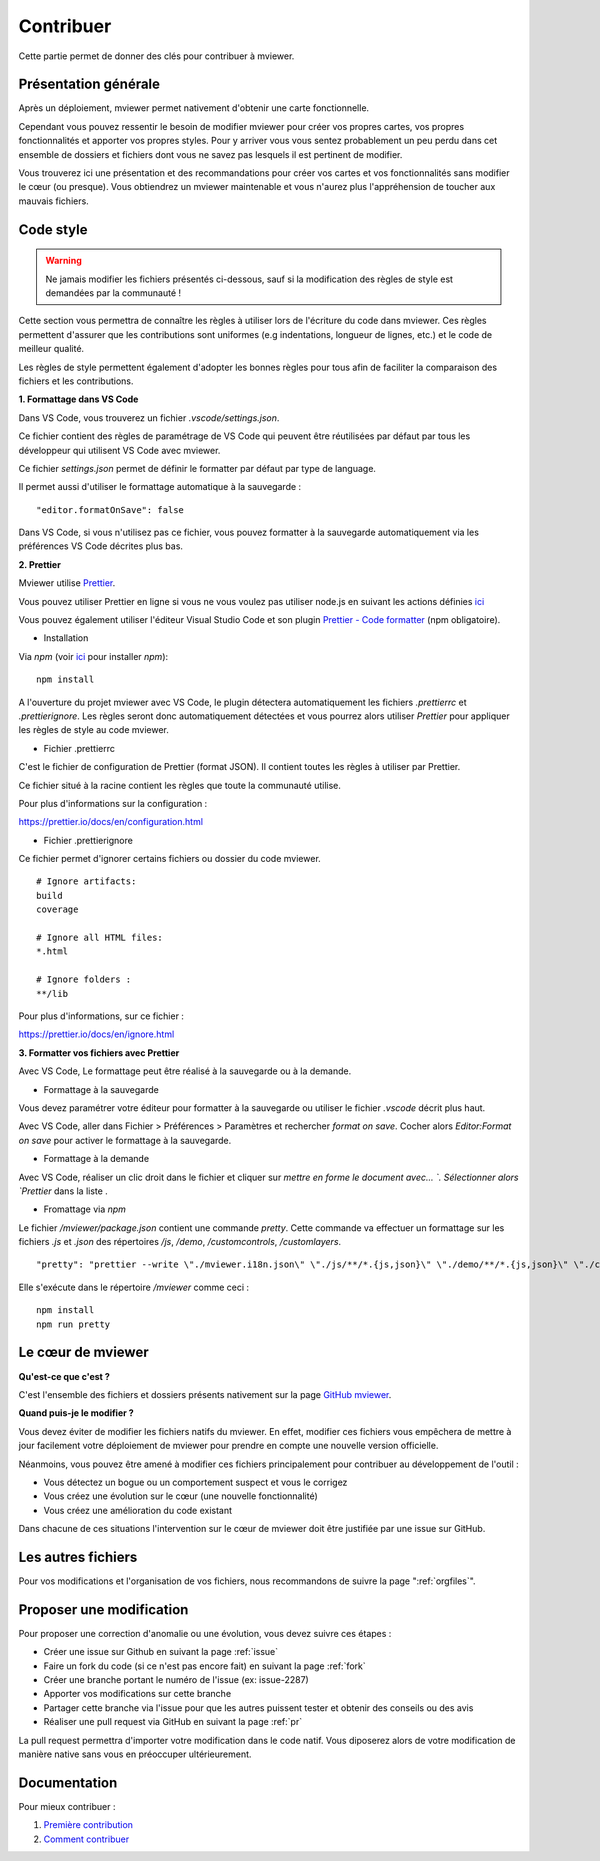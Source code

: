 .. Authors :
.. mviewer team

.. _contrib:

Contribuer
=========================

Cette partie permet de donner des clés pour contribuer à mviewer.


Présentation générale
---------------------

Après un déploiement, mviewer permet nativement d'obtenir une carte fonctionnelle.

Cependant vous pouvez ressentir le besoin de modifier mviewer pour créer vos propres cartes, vos propres fonctionnalités et apporter vos propres styles. Pour y arriver vous vous sentez probablement un peu perdu dans cet ensemble de dossiers et fichiers dont vous ne savez pas lesquels il est pertinent de modifier.

Vous trouverez ici une présentation et des recommandations pour créer vos cartes et vos fonctionnalités sans modifier le cœur (ou presque).
Vous obtiendrez un mviewer maintenable et vous n'aurez plus l'appréhension de toucher aux mauvais fichiers.

Code style
---------------------

.. warning::
    Ne jamais modifier les fichiers présentés ci-dessous, sauf si la modification des règles de style est demandées par la communauté !

Cette section vous permettra de connaître les règles à utiliser lors de l'écriture du code dans mviewer.
Ces règles permettent d'assurer que les contributions sont uniformes (e.g indentations, longueur de lignes, etc.) et le code de meilleur qualité.

Les règles de style permettent également d'adopter les bonnes règles pour tous afin de faciliter la comparaison des fichiers et les contributions.

**1. Formattage dans VS Code**

Dans VS Code, vous trouverez un fichier `.vscode/settings.json`.

Ce fichier contient des règles de paramétrage de VS Code qui peuvent être réutilisées par défaut par tous les développeur qui utilisent VS Code avec mviewer.

Ce fichier `settings.json` permet de définir le formatter par défaut par type de language.

Il permet aussi d'utiliser le formattage automatique à la sauvegarde : 

::

    "editor.formatOnSave": false

Dans VS Code, si vous n'utilisez pas ce fichier, vous pouvez formatter à la sauvegarde automatiquement via les préférences VS Code décrites plus bas. 

**2. Prettier**

Mviewer utilise `Prettier <https://prettier.io/>`_.


Vous pouvez utiliser Prettier en ligne si vous ne vous voulez pas utiliser node.js en suivant les actions définies `ici <https://github.com/mviewer/mviewer/issues/739>`_


Vous pouvez également utiliser l'éditeur Visual Studio Code et son plugin `Prettier - Code formatter <https://marketplace.visualstudio.com/items?itemName=esbenp.prettier-vscode>`_ (npm obligatoire).


* Installation

Via `npm` (voir `ici <https://github.com/geobretagne/mviewer#d%C3%A9ploiement-avec-nodejs>`_ pour installer `npm`):

::

    npm install

A l'ouverture du projet mviewer avec VS Code, le plugin détectera automatiquement les fichiers `.prettierrc` et `.prettierignore`.
Les règles seront donc automatiquement détectées et vous pourrez alors utiliser `Prettier` pour appliquer les règles de style au code mviewer.

* Fichier .prettierrc

C'est le fichier de configuration de Prettier (format JSON).
Il contient toutes les règles à utiliser par Prettier.

Ce fichier situé à la racine contient les règles que toute la communauté utilise.

Pour plus d'informations sur la configuration :

https://prettier.io/docs/en/configuration.html

* Fichier .prettierignore

Ce fichier permet d'ignorer certains fichiers ou dossier du code mviewer.

::

    # Ignore artifacts:
    build
    coverage

    # Ignore all HTML files:
    *.html

    # Ignore folders :
    **/lib

Pour plus d'informations, sur ce fichier :

https://prettier.io/docs/en/ignore.html

**3. Formatter vos fichiers avec Prettier**

Avec VS Code, Le formattage peut être réalisé à la sauvegarde ou à la demande.

- Formattage à la sauvegarde

Vous devez paramétrer votre éditeur pour formatter à la sauvegarde ou utiliser le fichier `.vscode` décrit plus haut.

Avec VS Code, aller dans Fichier > Préférences > Paramètres et rechercher `format on save`.
Cocher alors `Editor:Format on save` pour activer le formattage à la sauvegarde.

- Formattage à la demande

Avec VS Code, réaliser un clic droit dans le fichier et cliquer sur `mettre en forme le document avec... `.
Sélectionner alors `Prettier` dans la liste .

- Fromattage via `npm`

Le fichier `/mviewer/package.json` contient une commande `pretty`.
Cette commande va effectuer un formattage sur les fichiers `.js` et `.json` des répertoires `/js`, `/demo`, `/customcontrols`, `/customlayers`.

::

    "pretty": "prettier --write \"./mviewer.i18n.json\" \"./js/**/*.{js,json}\" \"./demo/**/*.{js,json}\" \"./customcontrols/*.{js,json}\" \"./customlayers/*.{js,json}\""

Elle s'exécute dans le répertoire `/mviewer` comme ceci :

:: 

    npm install
    npm run pretty

Le cœur de mviewer
------------------

**Qu'est-ce que c'est ?**

C'est l'ensemble des fichiers et dossiers présents nativement sur la page `GitHub mviewer <https://github.com/geobretagne/mviewer>`_.

**Quand puis-je le modifier ?**

Vous devez éviter de modifier les fichiers natifs du mviewer. En effet, modifier ces fichiers vous empêchera de mettre à jour facilement votre déploiement de mviewer pour prendre en compte une nouvelle version officielle.

Néanmoins, vous pouvez être amené à modifier ces fichiers principalement pour contribuer au développement de l'outil :

- Vous détectez un bogue ou un comportement suspect et vous le corrigez
- Vous créez une évolution sur le cœur (une nouvelle fonctionnalité)
- Vous créez une amélioration du code existant

Dans chacune de ces situations l'intervention sur le cœur de mviewer doit être justifiée par une issue sur GitHub.


Les autres fichiers
-------------------

Pour vos modifications et l'organisation de vos fichiers, nous recommandons de suivre la page ":ref:`orgfiles`".


.. _ask:

Proposer une modification
-------------------------

Pour proposer une correction d'anomalie ou une évolution, vous devez suivre ces étapes :

- Créer une issue sur Github en suivant la page :ref:`issue`
- Faire un fork du code (si ce n'est pas encore fait) en suivant la page :ref:`fork`
- Créer une branche portant le numéro de l'issue (ex: issue-2287)
- Apporter vos modifications sur cette branche
- Partager cette branche via l'issue pour que les autres puissent tester et obtenir des conseils ou des avis
- Réaliser une pull request via GitHub en suivant la page :ref:`pr`

La pull request permettra d'importer votre modification dans le code natif. Vous diposerez alors de votre modification de manière native sans vous en préoccuper ultérieurement.


Documentation
-------------

Pour mieux contribuer :

#. `Première contribution <https://github.com/firstcontributions/first-contributions/blob/master/translations/README.fr.md>`_
#. `Comment contribuer <https://opensource.guide/how-to-contribute/>`_